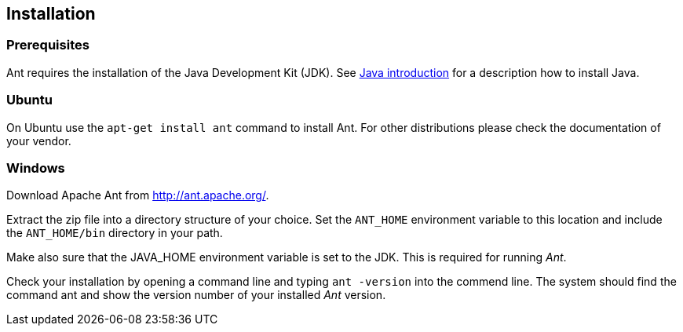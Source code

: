 [[installation]]
== Installation
[[antinstallation_prerequisites]]
=== Prerequisites

Ant requires the installation of the Java Development Kit (JDK). 
See http://www.vogella.com/tutorials/JavaIntroduction/article.html[Java introduction] for a description how to install Java.

[[installation_ubuntu]]
=== Ubuntu

On Ubuntu use the `apt-get install ant` command to install Ant.
For other distributions please check the documentation of your vendor.

[[installation_windows]]
=== Windows

Download Apache Ant from http://ant.apache.org/.

Extract the zip file into a directory structure of your choice.
Set the `ANT_HOME` environment variable to this location and include the `ANT_HOME/bin` directory in your path.

Make also sure that the JAVA_HOME environment variable is set to the JDK. 
This is required for running _Ant_.

Check your installation by opening a command line and typing `ant -version` into the commend line. 
The system should find the command ant and show the version number of your installed _Ant_ version.

